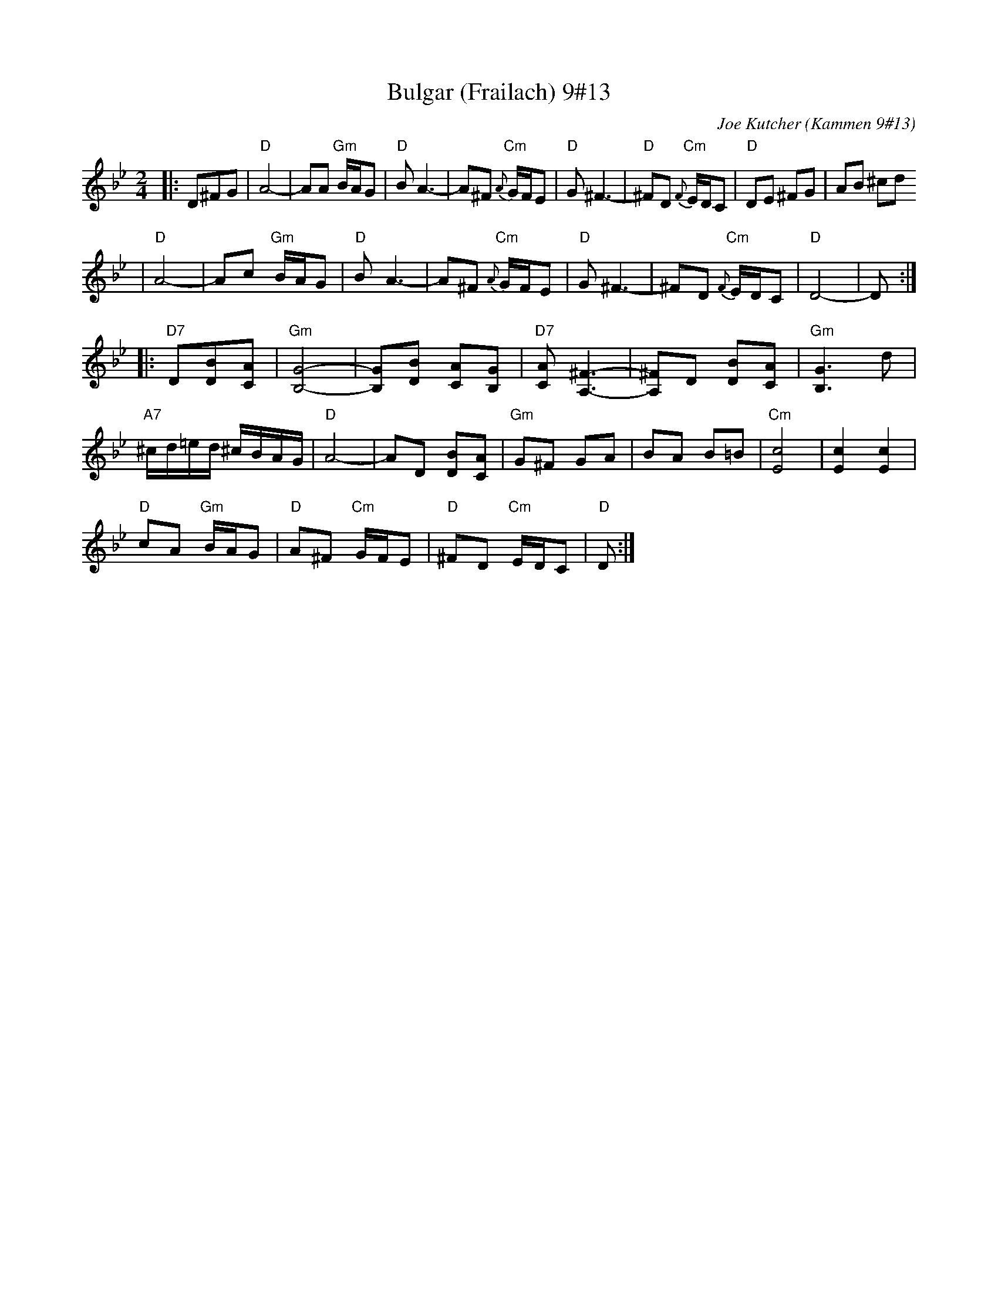 X: 104
T: Bulgar (Frailach) 9#13
C: Joe Kutcher (Kammen 9#13)
Z: John Chambers <jc@trillian.mit.edu>
N: (1) The original had several more bars of Cm here.
B: Kammen 9 #13
R: Bulgar
M: 2/4
L: 1/8
K: Dphr
|:D^FG \
| "D"A4-    | AA "Gm"B/A/G        | "D"B A3-  | A^F  "Cm"{A}G/F/E \
|  "D"G ^F3- | "D"^FD "Cm"{F}E/D/C | "D"DE ^FG | AB ^cd
|  "D"A4-    | Ac "Gm"B/A/G        | "D"B A3-  | A^F  "Cm"{A}G/F/E \
|  "D"G ^F3- | ^FD "Cm"{F}E/D/C    | "D"D4-    | D :|
|:"D7"D[BD][AC] \
| "Gm"[G4B,4]-     | [GB,][BD] [AC][GB,]      | "D7"[AC] [^F3A,3]- | [^FA,]D [BD][AC] \
|  "Gm"[G3B,3] d    |
 "A7"^c/d/=e/d/ ^c/B/A/G/ | "D"A4-            | AD [BD][AC]      |  "Gm"G^F GA | BA B=B        |\
 "Cm"[c4E4]         | [c2E2] [c2E2]      |
  "D"cA "Gm"B/A/G | "D"A^F "Cm"G/F/E         | "D"^FD "Cm"E/D/C  | "D"D  :|
